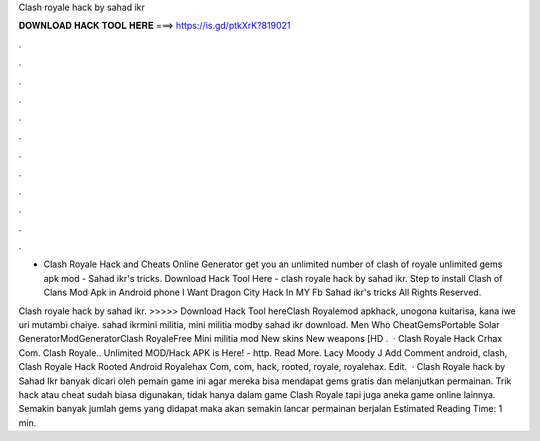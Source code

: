 Clash royale hack by sahad ikr



𝐃𝐎𝐖𝐍𝐋𝐎𝐀𝐃 𝐇𝐀𝐂𝐊 𝐓𝐎𝐎𝐋 𝐇𝐄𝐑𝐄 ===> https://is.gd/ptkXrK?819021



.



.



.



.



.



.



.



.



.



.



.



.

- Clash Royale Hack and Cheats Online Generator get you an unlimited number of clash of royale unlimited gems apk mod - Sahad ikr's tricks. Download Hack Tool Here -  clash royale hack by sahad ikr. Step to install Clash of Clans Mod Apk in Android phone I Want Dragon City Hack In MY Fb Sahad ikr's tricks All Rights Reserved.

Clash royale hack by sahad ikr. >>>>> Download Hack Tool hereClash Royalemod apkhack, unogona kuitarisa, kana iwe uri mutambi chaiye. sahad ikrmini militia, mini militia modby sahad ikr download. Men Who CheatGemsPortable Solar GeneratorModGeneratorClash RoyaleFree Mini militia mod New skins New weapons [HD .  · Clash Royale Hack Crhax Com. Clash Royale.. Unlimited MOD/Hack APK is Here! - http. Read More. Lacy Moody J Add Comment android, clash, Clash Royale Hack Rooted Android Royalehax Com, com, hack, rooted, royale, royalehax. Edit.  · Clash Royale hack by Sahad Ikr banyak dicari oleh pemain game ini agar mereka bisa mendapat gems gratis dan melanjutkan permainan. Trik hack atau cheat sudah biasa digunakan, tidak hanya dalam game Clash Royale tapi juga aneka game online lainnya. Semakin banyak jumlah gems yang didapat maka akan semakin lancar permainan berjalan Estimated Reading Time: 1 min.
